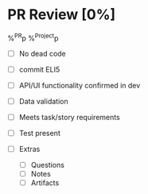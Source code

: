 * PR Review [0%]
%^{PR}p %^{Project}p

- [ ] No dead code
- [ ] commit ELI5
- [ ] API/UI functionality confirmed in dev
- [ ] Data validation
- [ ] Meets task/story requirements
- [ ] Test present

- [ ] Extras 
  - [ ] Questions
  - [ ] Notes
  - [ ] Artifacts

